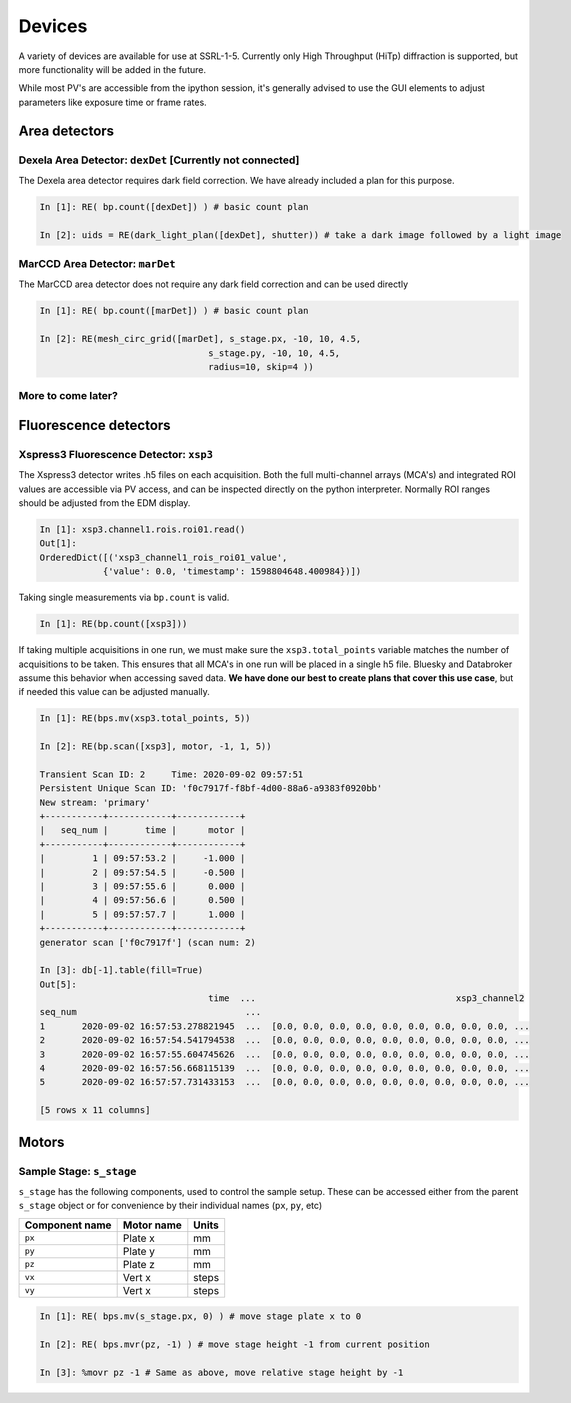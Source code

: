 =======
Devices
=======

A variety of devices are available for use at SSRL-1-5.  Currently only 
High Throughput (HiTp) diffraction is supported, but more functionality will
be added in the future.  

While most PV's are accessible from the ipython session, it's generally 
advised to use the GUI elements to adjust parameters like exposure time or 
frame rates.  


Area detectors
==============

Dexela Area Detector: ``dexDet`` [Currently not connected]
----------------------------------------------------------
The Dexela area detector requires dark field correction.  We have already 
included a plan for this purpose. 

.. code:: ipython 

    In [1]: RE( bp.count([dexDet]) ) # basic count plan

    In [2]: uids = RE(dark_light_plan([dexDet], shutter)) # take a dark image followed by a light image

MarCCD Area Detector: ``marDet``
--------------------------------
The MarCCD area detector does not require any dark field correction and can be 
used directly

.. code:: ipython 

    In [1]: RE( bp.count([marDet]) ) # basic count plan

    In [2]: RE(mesh_circ_grid([marDet], s_stage.px, -10, 10, 4.5, 
                                    s_stage.py, -10, 10, 4.5, 
                                    radius=10, skip=4 ))


More to come later?
-------------------

Fluorescence detectors
======================

Xspress3 Fluorescence Detector: ``xsp3``
----------------------------------------
The Xspress3 detector writes .h5 files on each acquisition.  Both the full 
multi-channel arrays (MCA's) and integrated ROI values are accessible via PV 
access, and can be inspected directly on the python interpreter.  Normally
ROI ranges should be adjusted from the EDM display. 

.. code:: ipython

    In [1]: xsp3.channel1.rois.roi01.read()
    Out[1]:
    OrderedDict([('xsp3_channel1_rois_roi01_value',
                {'value': 0.0, 'timestamp': 1598804648.400984})])


Taking single measurements via ``bp.count`` is valid.

.. code:: ipython

    In [1]: RE(bp.count([xsp3]))

If taking multiple acquisitions in one run, we must make sure the ``xsp3.total_points``
variable matches the number of acquisitions to be taken.  This ensures that all MCA's 
in one run will be placed in a single h5 file.  Bluesky and Databroker assume 
this behavior when accessing saved data.  **We have done our best to create plans 
that cover this use case**, but if needed this value can be adjusted manually.

.. code:: ipython

    In [1]: RE(bps.mv(xsp3.total_points, 5))

    In [2]: RE(bp.scan([xsp3], motor, -1, 1, 5))

    Transient Scan ID: 2     Time: 2020-09-02 09:57:51
    Persistent Unique Scan ID: 'f0c7917f-f8bf-4d00-88a6-a9383f0920bb'
    New stream: 'primary'
    +-----------+------------+------------+
    |   seq_num |       time |      motor |
    +-----------+------------+------------+
    |         1 | 09:57:53.2 |     -1.000 |
    |         2 | 09:57:54.5 |     -0.500 |
    |         3 | 09:57:55.6 |      0.000 |
    |         4 | 09:57:56.6 |      0.500 |
    |         5 | 09:57:57.7 |      1.000 |
    +-----------+------------+------------+
    generator scan ['f0c7917f'] (scan num: 2)

    In [3]: db[-1].table(fill=True)
    Out[5]:
                                    time  ...                                      xsp3_channel2
    seq_num                                ...
    1       2020-09-02 16:57:53.278821945  ...  [0.0, 0.0, 0.0, 0.0, 0.0, 0.0, 0.0, 0.0, 0.0, ...
    2       2020-09-02 16:57:54.541794538  ...  [0.0, 0.0, 0.0, 0.0, 0.0, 0.0, 0.0, 0.0, 0.0, ...
    3       2020-09-02 16:57:55.604745626  ...  [0.0, 0.0, 0.0, 0.0, 0.0, 0.0, 0.0, 0.0, 0.0, ...
    4       2020-09-02 16:57:56.668115139  ...  [0.0, 0.0, 0.0, 0.0, 0.0, 0.0, 0.0, 0.0, 0.0, ...
    5       2020-09-02 16:57:57.731433153  ...  [0.0, 0.0, 0.0, 0.0, 0.0, 0.0, 0.0, 0.0, 0.0, ...

    [5 rows x 11 columns]


Motors
======

Sample Stage: ``s_stage``
-------------------------

``s_stage`` has the following components, used to control the sample setup.  
These can be accessed either from the parent ``s_stage`` object or for 
convenience by their individual names (``px``, ``py``, etc)

=================================== ======================= ==================
Component name                      Motor name              Units
=================================== ======================= ==================
``px``                              Plate x                 mm
``py``                              Plate y                 mm
``pz``                              Plate z                 mm
``vx``                              Vert x                  steps
``vy``                              Vert x                  steps
=================================== ======================= ==================

.. code:: ipython

    In [1]: RE( bps.mv(s_stage.px, 0) ) # move stage plate x to 0

    In [2]: RE( bps.mvr(pz, -1) ) # move stage height -1 from current position

    In [3]: %movr pz -1 # Same as above, move relative stage height by -1 
